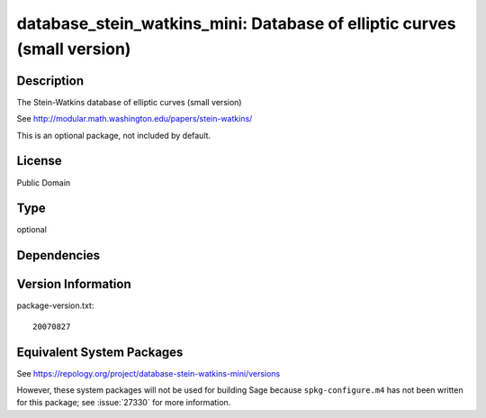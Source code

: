 .. _spkg_database_stein_watkins_mini:

database_stein_watkins_mini: Database of elliptic curves (small version)
======================================================================================

Description
-----------

The Stein-Watkins database of elliptic curves (small version)

See http://modular.math.washington.edu/papers/stein-watkins/

This is an optional package, not included by default.

License
-------

Public Domain

Type
----

optional


Dependencies
------------


Version Information
-------------------

package-version.txt::

    20070827


Equivalent System Packages
--------------------------


See https://repology.org/project/database-stein-watkins-mini/versions

However, these system packages will not be used for building Sage
because ``spkg-configure.m4`` has not been written for this package;
see :issue:`27330` for more information.


